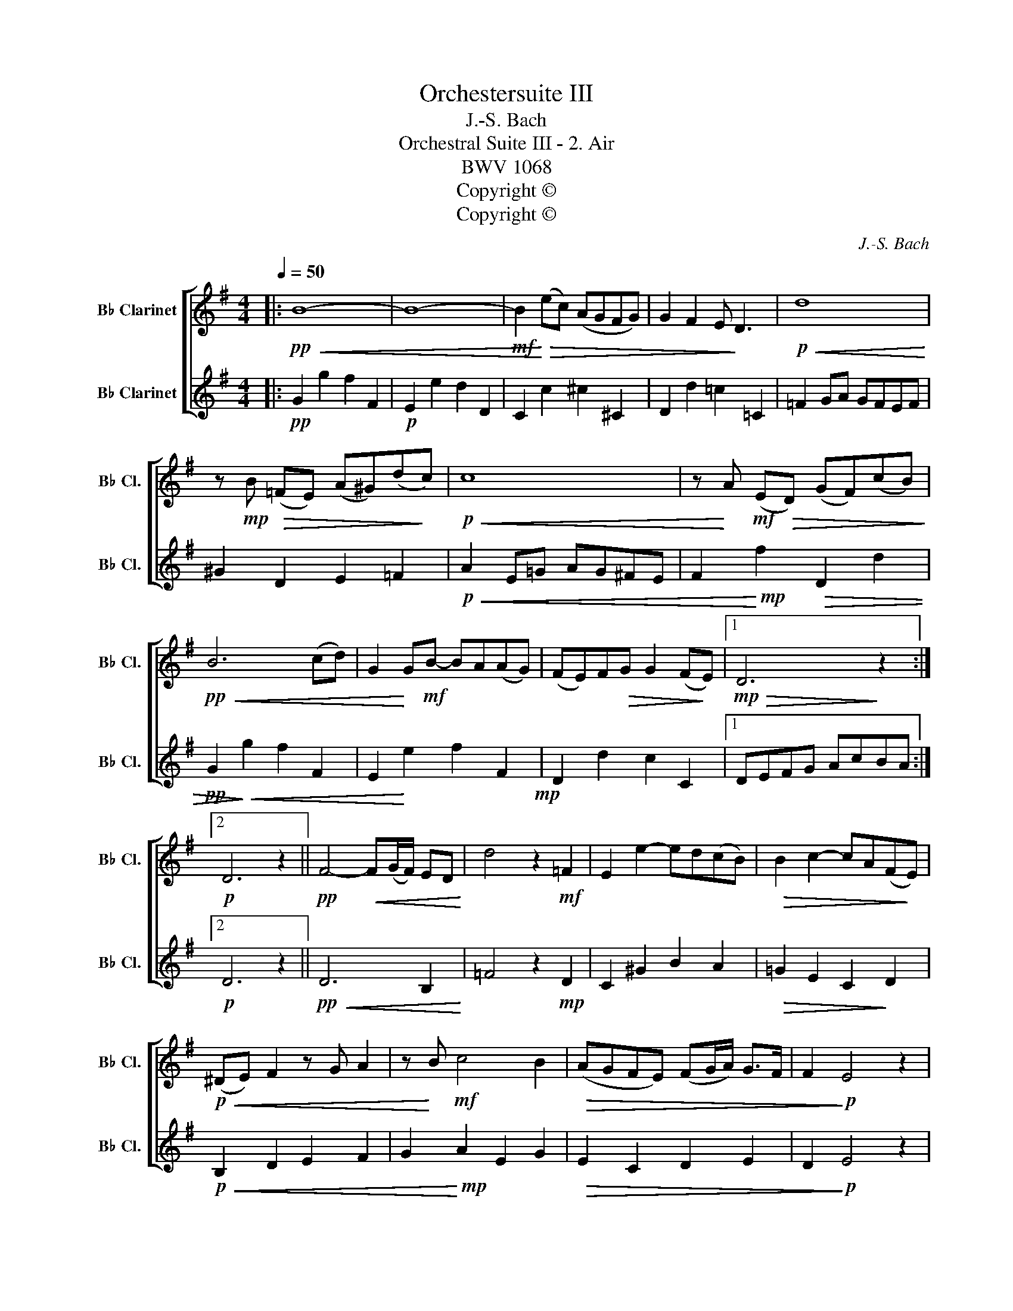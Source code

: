 X:1
T:Orchestersuite III
T:J.-S. Bach
T:Orchestral Suite III - 2. Air
T:BWV 1068
T:Copyright © 
T:Copyright © 
C:J.-S. Bach
Z:Copyright ©
%%score [ 1 2 ]
L:1/8
Q:1/4=50
M:4/4
K:none
V:1 treble transpose=-2 nm="B♭ Clarinet" snm="B♭ Cl."
V:2 treble transpose=-2 nm="B♭ Clarinet" snm="B♭ Cl."
V:1
[K:G]|:!pp!!<(! B8- | B8- |!mf! B2!<)!!>(! (ec) (AGFG) | G2 F2 E!>)! D3 |!p!!<(! d8!<)! | %5
 z!mp! B!>(! (=FE) (A^G)(d!>)!c) |!p!!<(! c8 | z!<)! A!mf! (E!>(!D) (GF)(cB)!>)! | %8
!pp!!<(! B6 (cd) | G2!<)! G!mf!B- BA(AG) | (FE)F!>(!G G2 (F!>)!E) |1!mp!!>(! D6!>)! z2 :|2 %12
!p! D6 z2 ||!pp! F4-!<(! F(G/F/) ED!<)! | d4 z2!mf! =F2 | E2 e2- ed(cB) |!>(! B2 c2- cA(F!>)!E) | %17
!p!!<(! (^DE) F2 z G A2 | z!<)! B!mf! c4 B2 |!>(! (AGFE) (FG/A/) G>F | F2!>)!!p! E4 z2 | %21
!pp! G4-!<(! GB(A!<)!G) |!mp! e4 z2 (dc) | BA D2 E3 (F/G/) | G!>(! F2 E D2!>)! z2 | %25
!pp!!<(! G6 (BA) | A6 (cB) | B6 (d!<)!c) |!f! c6 z2 |!p! D4- DF(Ac) | (c!<(!A) B2- B3 (c/d/) | %31
 G4 z B (d=f) | =f4!<)!!mf! e3 G | (^FA) c4 E2 | %34
"^rit."[Q:1/4=45] D2!>(! A(B/c/)[Q:1/4=40] (cB)(BA) |[Q:1/4=35] (GF)(EF)[Q:1/4=30] G2 (F!>)!G) | %36
!pp![Q:1/4=25] G8 | z8 |] %38
V:2
[K:G]|:!pp! G2 g2 f2 F2 |!p! E2 e2 d2 D2 | C2 c2 ^c2 ^C2 | D2 d2 =c2 =C2 | =F2 GA GFEF | %5
 ^G2 D2 E2 =F2 |!p!!<(! A2 E=G AG^FE | F2!<)!!mp! f2!>(! D2 d2 |!pp! G2!>)!!<(! g2 f2 F2 | %9
 E2!<)! e2 f2 F2!mp! | D2 d2 c2 C2 |1 DEFG AcBA :|2!p! D6 z2 ||!pp!!<(! D6 B,2!<)! | %14
 =F4 z2!mp! D2 | C2 ^G2 B2 A2 |!>(! =G2 E2 C2!>)! D2 |!p!!<(! B,2 D2 E2 F2 | G2!<)!!mp! A2 E2 G2 | %19
!>(! E2 C2 D2 E2 | D2!>)!!p! E4 z2 |!pp! E2!<(! D2!<)! B,4 |!mp! c2 A2 z2 F2 | G2 F2 C4 | %24
 D2!>(! C2 A,2!>)! z2 |!pp!!<(! B,2 G,B, DC B,2 | C2 A,C ED C2 | G2 DG BA!<)! G2 |!mf! E6 z2 | %29
!p! F2 A2 d4 | f2!<(! g2 d2 f2 | e4 z2 A2 | d2 A2!<)!!mp! G2 E2 | C2 E4 C2 | %34
"^rit." B,2!>(! D2 G2 E2 | D2 A,2 B,2!>)! D2 |!pp! B,2 D2 B4 | z8 |] %38

